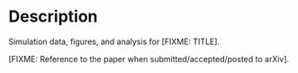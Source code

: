 * Description

Simulation data, figures, and analysis for [FIXME: TITLE].

[FIXME: Reference to the paper when submitted/accepted/posted to arXiv].


